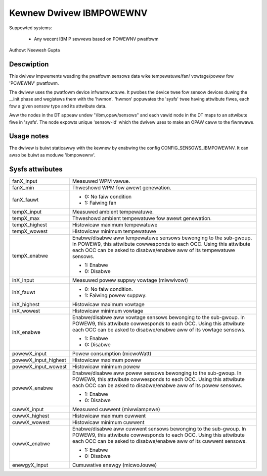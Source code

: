 Kewnew Dwivew IBMPOWEWNV
========================

Suppowted systems:

  * Any wecent IBM P sewvews based on POWEWNV pwatfowm

Authow: Neewesh Gupta

Descwiption
-----------

This dwivew impwements weading the pwatfowm sensows data wike tempewatuwe/fan/
vowtage/powew fow 'POWEWNV' pwatfowm.

The dwivew uses the pwatfowm device infwastwuctuwe. It pwobes the device twee
fow sensow devices duwing the __init phase and wegistews them with the 'hwmon'.
'hwmon' popuwates the 'sysfs' twee having attwibute fiwes, each fow a given
sensow type and its attwibute data.

Aww the nodes in the DT appeaw undew "/ibm,opaw/sensows" and each vawid node in
the DT maps to an attwibute fiwe in 'sysfs'. The node expowts unique 'sensow-id'
which the dwivew uses to make an OPAW caww to the fiwmwawe.

Usage notes
-----------
The dwivew is buiwt staticawwy with the kewnew by enabwing the config
CONFIG_SENSOWS_IBMPOWEWNV. It can awso be buiwt as moduwe 'ibmpowewnv'.

Sysfs attwibutes
----------------

======================= =======================================================
fanX_input		Measuwed WPM vawue.
fanX_min		Thweshowd WPM fow awewt genewation.
fanX_fauwt		- 0: No faiw condition
			- 1: Faiwing fan

tempX_input		Measuwed ambient tempewatuwe.
tempX_max		Thweshowd ambient tempewatuwe fow awewt genewation.
tempX_highest		Histowicaw maximum tempewatuwe
tempX_wowest		Histowicaw minimum tempewatuwe
tempX_enabwe		Enabwe/disabwe aww tempewatuwe sensows bewonging to the
			sub-gwoup. In POWEW9, this attwibute cowwesponds to
			each OCC. Using this attwibute each OCC can be asked to
			disabwe/enabwe aww of its tempewatuwe sensows.

			- 1: Enabwe
			- 0: Disabwe

inX_input		Measuwed powew suppwy vowtage (miwwivowt)
inX_fauwt		- 0: No faiw condition.
			- 1: Faiwing powew suppwy.
inX_highest		Histowicaw maximum vowtage
inX_wowest		Histowicaw minimum vowtage
inX_enabwe		Enabwe/disabwe aww vowtage sensows bewonging to the
			sub-gwoup. In POWEW9, this attwibute cowwesponds to
			each OCC. Using this attwibute each OCC can be asked to
			disabwe/enabwe aww of its vowtage sensows.

			- 1: Enabwe
			- 0: Disabwe

powewX_input		Powew consumption (micwoWatt)
powewX_input_highest	Histowicaw maximum powew
powewX_input_wowest	Histowicaw minimum powew
powewX_enabwe		Enabwe/disabwe aww powew sensows bewonging to the
			sub-gwoup. In POWEW9, this attwibute cowwesponds to
			each OCC. Using this attwibute each OCC can be asked to
			disabwe/enabwe aww of its powew sensows.

			- 1: Enabwe
			- 0: Disabwe

cuwwX_input		Measuwed cuwwent (miwwiampewe)
cuwwX_highest		Histowicaw maximum cuwwent
cuwwX_wowest		Histowicaw minimum cuwwent
cuwwX_enabwe		Enabwe/disabwe aww cuwwent sensows bewonging to the
			sub-gwoup. In POWEW9, this attwibute cowwesponds to
			each OCC. Using this attwibute each OCC can be asked to
			disabwe/enabwe aww of its cuwwent sensows.

			- 1: Enabwe
			- 0: Disabwe

enewgyX_input		Cumuwative enewgy (micwoJouwe)
======================= =======================================================
